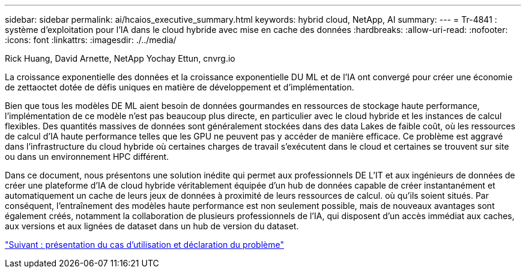 ---
sidebar: sidebar 
permalink: ai/hcaios_executive_summary.html 
keywords: hybrid cloud, NetApp, AI 
summary:  
---
= Tr-4841 : système d'exploitation pour l'IA dans le cloud hybride avec mise en cache des données
:hardbreaks:
:allow-uri-read: 
:nofooter: 
:icons: font
:linkattrs: 
:imagesdir: ./../media/


Rick Huang, David Arnette, NetApp Yochay Ettun, cnvrg.io

La croissance exponentielle des données et la croissance exponentielle DU ML et de l'IA ont convergé pour créer une économie de zettaoctet dotée de défis uniques en matière de développement et d'implémentation.

Bien que tous les modèles DE ML aient besoin de données gourmandes en ressources de stockage haute performance, l'implémentation de ce modèle n'est pas beaucoup plus directe, en particulier avec le cloud hybride et les instances de calcul flexibles. Des quantités massives de données sont généralement stockées dans des data Lakes de faible coût, où les ressources de calcul d'IA haute performance telles que les GPU ne peuvent pas y accéder de manière efficace. Ce problème est aggravé dans l'infrastructure du cloud hybride où certaines charges de travail s'exécutent dans le cloud et certaines se trouvent sur site ou dans un environnement HPC différent.

Dans ce document, nous présentons une solution inédite qui permet aux professionnels DE L'IT et aux ingénieurs de données de créer une plateforme d'IA de cloud hybride véritablement équipée d'un hub de données capable de créer instantanément et automatiquement un cache de leurs jeux de données à proximité de leurs ressources de calcul. où qu'ils soient situés. Par conséquent, l'entraînement des modèles haute performance est non seulement possible, mais de nouveaux avantages sont également créés, notamment la collaboration de plusieurs professionnels de l'IA, qui disposent d'un accès immédiat aux caches, aux versions et aux lignées de dataset dans un hub de version du dataset.

link:hcaios_use_case_overview_and_problem_statement.html["Suivant : présentation du cas d'utilisation et déclaration du problème"]
